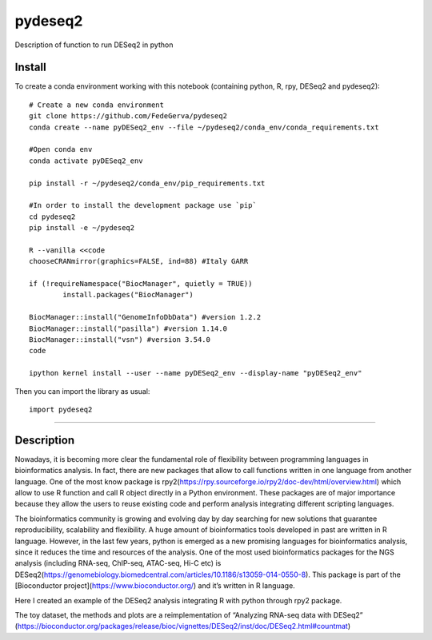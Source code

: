 ========
pydeseq2
========
Description of function to run DESeq2 in python

Install
-------

To create a conda environment working with this notebook (containing python, R, rpy, DESeq2 and pydeseq2)::

	# Create a new conda environment
	git clone https://github.com/FedeGerva/pydeseq2
	conda create --name pyDESeq2_env --file ~/pydeseq2/conda_env/conda_requirements.txt

	#Open conda env
	conda activate pyDESeq2_env

	pip install -r ~/pydeseq2/conda_env/pip_requirements.txt 

	#In order to install the development package use `pip`
	cd pydeseq2 
	pip install -e ~/pydeseq2

	R --vanilla <<code
	chooseCRANmirror(graphics=FALSE, ind=88) #Italy GARR

	if (!requireNamespace("BiocManager", quietly = TRUE))
		install.packages("BiocManager")
	
	BiocManager::install("GenomeInfoDbData") #version 1.2.2
	BiocManager::install("pasilla") #version 1.14.0
	BiocManager::install("vsn") #version 3.54.0
	code

	ipython kernel install --user --name pyDESeq2_env --display-name "pyDESeq2_env"

Then you can import the library as usual::

        import pydeseq2

===========

Description
-----------

Nowadays, it is becoming more clear the fundamental role of flexibility between programming languages in bioinformatics analysis. In fact, there are new packages that allow to call functions written in one language from another language. One of the most know package is rpy2(https://rpy.sourceforge.io/rpy2/doc-dev/html/overview.html) which allow to use R function and call R object directly in a Python environment. These packages are of major importance because they allow the users to reuse existing code and perform analysis integrating different scripting languages.

The bioinformatics community is growing and evolving day by day searching for new solutions that guarantee reproducibility, scalability and flexibility. A huge amount of bioinformatics tools developed in past are written in R language. However, in the last few years, python is emerged as a new promising languages for bioinformatics analysis, since it reduces the time and resources of the analysis. One of the most used bioinformatics packages for the NGS analysis (including RNA-seq, ChIP-seq, ATAC-seq, Hi-C etc) is DESeq2(https://genomebiology.biomedcentral.com/articles/10.1186/s13059-014-0550-8). This package is part of the [Bioconductor project](https://www.bioconductor.org/) and it’s written in R language.

Here I created an example of the DESeq2 analysis integrating R with python through rpy2 package.

The toy dataset, the methods and plots are a reimplementation of “Analyzing RNA-seq data with DESeq2” (https://bioconductor.org/packages/release/bioc/vignettes/DESeq2/inst/doc/DESeq2.html#countmat)
